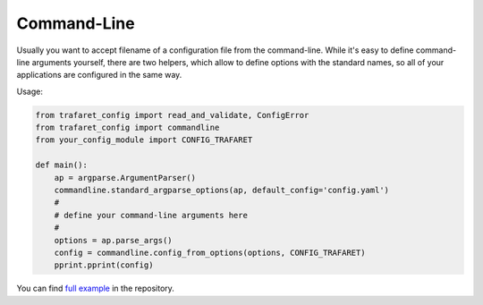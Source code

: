 Command-Line
============

Usually you want to accept filename of a configuration file from the
command-line. While it's easy to define command-line arguments yourself,
there are two helpers, which allow to define options with the standard
names, so all of your applications are configured in the same way.

Usage:

.. code-block:: python

    from trafaret_config import read_and_validate, ConfigError
    from trafaret_config import commandline
    from your_config_module import CONFIG_TRAFARET

    def main():
        ap = argparse.ArgumentParser()
        commandline.standard_argparse_options(ap, default_config='config.yaml')
        #
        # define your command-line arguments here
        #
        options = ap.parse_args()
        config = commandline.config_from_options(options, CONFIG_TRAFARET)
        pprint.pprint(config)


You can find `full example`_ in the repository.

.. _full example: https://github.com/tailhook/trafaret_config/blob/master/example.py
